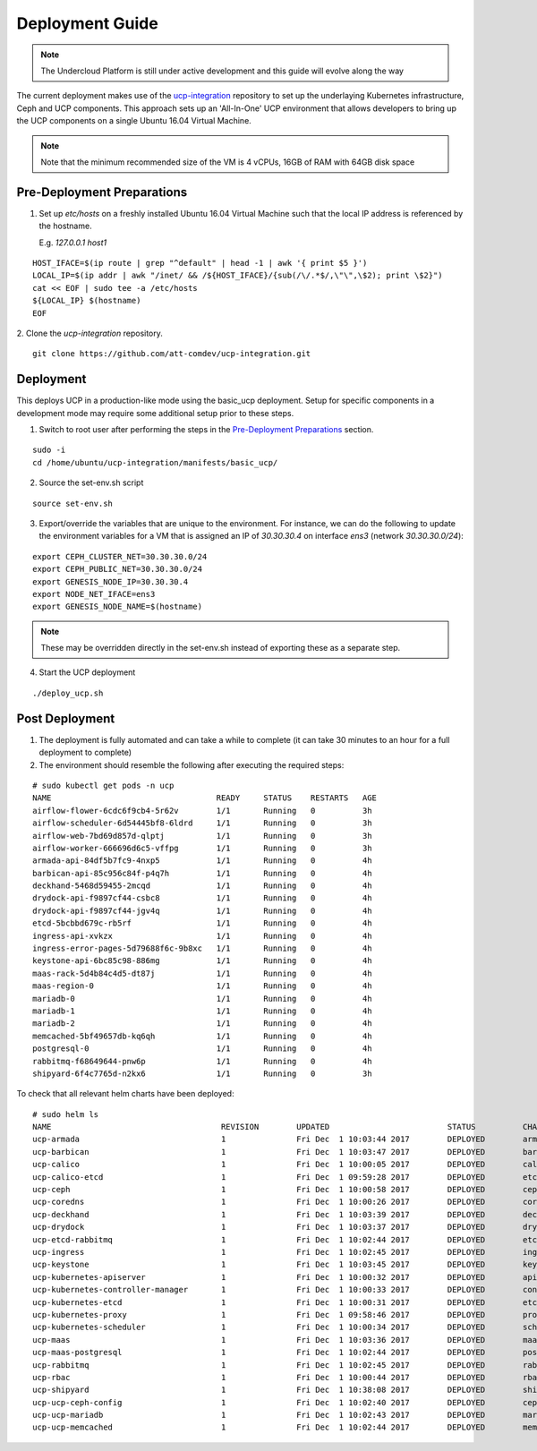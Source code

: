 ..
      Copyright 2017 AT&T Intellectual Property.
      All Rights Reserved.

      Licensed under the Apache License, Version 2.0 (the "License"); you may
      not use this file except in compliance with the License. You may obtain
      a copy of the License at

          http://www.apache.org/licenses/LICENSE-2.0

      Unless required by applicable law or agreed to in writing, software
      distributed under the License is distributed on an "AS IS" BASIS, WITHOUT
      WARRANTIES OR CONDITIONS OF ANY KIND, either express or implied. See the
      License for the specific language governing permissions and limitations
      under the License.

.. _ucp-basic-deployment:

Deployment Guide
----------------

.. note::
  The Undercloud Platform is still under active development and this
  guide will evolve along the way

The current deployment makes use of the `ucp-integration`_ repository to set up
the underlaying Kubernetes infrastructure, Ceph and UCP components. This
approach sets up an 'All-In-One' UCP environment that allows developers to
bring up the UCP components on a single Ubuntu 16.04 Virtual Machine.

.. note::

  Note that the minimum recommended size of the VM is 4 vCPUs, 16GB of RAM with
  64GB disk space


Pre-Deployment Preparations
~~~~~~~~~~~~~~~~~~~~~~~~~~~

.. todo::
  Update these to use env vars as input to the UCP basic process instead of
  sed.

1. Set up `etc/hosts` on a freshly installed Ubuntu 16.04 Virtual Machine such
   that the local IP address is referenced by the hostname.

   E.g. `127.0.0.1 host1`

::

   HOST_IFACE=$(ip route | grep "^default" | head -1 | awk '{ print $5 }')
   LOCAL_IP=$(ip addr | awk "/inet/ && /${HOST_IFACE}/{sub(/\/.*$/,\"\",\$2); print \$2}")
   cat << EOF | sudo tee -a /etc/hosts
   ${LOCAL_IP} $(hostname)
   EOF

2. Clone the `ucp-integration` repository.
::

   git clone https://github.com/att-comdev/ucp-integration.git


Deployment
~~~~~~~~~~

This deploys UCP in a production-like mode using the basic_ucp deployment.
Setup for specific components in a development mode may require some additional
setup prior to these steps.

1. Switch to root user after performing the steps in the `Pre-Deployment
   Preparations`_ section.

::

   sudo -i
   cd /home/ubuntu/ucp-integration/manifests/basic_ucp/

2. Source the set-env.sh script

::

   source set-env.sh

3. Export/override the variables that are unique to the environment. For
   instance, we can do the following to update the environment variables for a
   VM that is assigned an IP of `30.30.30.4` on interface `ens3`
   (network `30.30.30.0/24`):

::

   export CEPH_CLUSTER_NET=30.30.30.0/24
   export CEPH_PUBLIC_NET=30.30.30.0/24
   export GENESIS_NODE_IP=30.30.30.4
   export NODE_NET_IFACE=ens3
   export GENESIS_NODE_NAME=$(hostname)

.. note::

  These may be overridden directly in the set-env.sh instead of
  exporting these as a separate step.

4. Start the UCP deployment

::

   ./deploy_ucp.sh

Post Deployment
~~~~~~~~~~~~~~~

1. The deployment is fully automated and can take a while to complete (it can
   take 30 minutes to an hour for a full deployment to complete)

2. The environment should resemble the following after executing the required
   steps:

::

   # sudo kubectl get pods -n ucp
   NAME                                   READY     STATUS    RESTARTS   AGE
   airflow-flower-6cdc6f9cb4-5r62v        1/1       Running   0          3h
   airflow-scheduler-6d54445bf8-6ldrd     1/1       Running   0          3h
   airflow-web-7bd69d857d-qlptj           1/1       Running   0          3h
   airflow-worker-666696d6c5-vffpg        1/1       Running   0          3h
   armada-api-84df5b7fc9-4nxp5            1/1       Running   0          4h
   barbican-api-85c956c84f-p4q7h          1/1       Running   0          4h
   deckhand-5468d59455-2mcqd              1/1       Running   0          4h
   drydock-api-f9897cf44-csbc8            1/1       Running   0          4h
   drydock-api-f9897cf44-jgv4q            1/1       Running   0          4h
   etcd-5bcbbd679c-rb5rf                  1/1       Running   0          4h
   ingress-api-xvkzx                      1/1       Running   0          4h
   ingress-error-pages-5d79688f6c-9b8xc   1/1       Running   0          4h
   keystone-api-6bc85c98-886mg            1/1       Running   0          4h
   maas-rack-5d4b84c4d5-dt87j             1/1       Running   0          4h
   maas-region-0                          1/1       Running   0          4h
   mariadb-0                              1/1       Running   0          4h
   mariadb-1                              1/1       Running   0          4h
   mariadb-2                              1/1       Running   0          4h
   memcached-5bf49657db-kq6qh             1/1       Running   0          4h
   postgresql-0                           1/1       Running   0          4h
   rabbitmq-f68649644-pnw6p               1/1       Running   0          4h
   shipyard-6f4c7765d-n2kx6               1/1       Running   0          3h

To check that all relevant helm charts have been deployed:

::

   # sudo helm ls
   NAME                                    REVISION        UPDATED                         STATUS          CHART                           NAMESPACE
   ucp-armada                              1               Fri Dec  1 10:03:44 2017        DEPLOYED        armada-0.1.0                    ucp
   ucp-barbican                            1               Fri Dec  1 10:03:47 2017        DEPLOYED        barbican-0.1.0                  ucp
   ucp-calico                              1               Fri Dec  1 10:00:05 2017        DEPLOYED        calico-0.1.0                    kube-system
   ucp-calico-etcd                         1               Fri Dec  1 09:59:28 2017        DEPLOYED        etcd-0.1.0                      kube-system
   ucp-ceph                                1               Fri Dec  1 10:00:58 2017        DEPLOYED        ceph-0.1.0                      ceph
   ucp-coredns                             1               Fri Dec  1 10:00:26 2017        DEPLOYED        coredns-0.1.0                   kube-system
   ucp-deckhand                            1               Fri Dec  1 10:03:39 2017        DEPLOYED        deckhand-0.1.0                  ucp
   ucp-drydock                             1               Fri Dec  1 10:03:37 2017        DEPLOYED        drydock-0.1.0                   ucp
   ucp-etcd-rabbitmq                       1               Fri Dec  1 10:02:44 2017        DEPLOYED        etcd-0.1.0                      ucp
   ucp-ingress                             1               Fri Dec  1 10:02:45 2017        DEPLOYED        ingress-0.1.0                   ucp
   ucp-keystone                            1               Fri Dec  1 10:03:45 2017        DEPLOYED        keystone-0.1.0                  ucp
   ucp-kubernetes-apiserver                1               Fri Dec  1 10:00:32 2017        DEPLOYED        apiserver-0.1.0                 kube-system
   ucp-kubernetes-controller-manager       1               Fri Dec  1 10:00:33 2017        DEPLOYED        controller_manager-0.1.0        kube-system
   ucp-kubernetes-etcd                     1               Fri Dec  1 10:00:31 2017        DEPLOYED        etcd-0.1.0                      kube-system
   ucp-kubernetes-proxy                    1               Fri Dec  1 09:58:46 2017        DEPLOYED        proxy-0.1.0                     kube-system
   ucp-kubernetes-scheduler                1               Fri Dec  1 10:00:34 2017        DEPLOYED        scheduler-0.1.0                 kube-system
   ucp-maas                                1               Fri Dec  1 10:03:36 2017        DEPLOYED        maas-0.1.0                      ucp
   ucp-maas-postgresql                     1               Fri Dec  1 10:02:44 2017        DEPLOYED        postgresql-0.1.0                ucp
   ucp-rabbitmq                            1               Fri Dec  1 10:02:45 2017        DEPLOYED        rabbitmq-0.1.0                  ucp
   ucp-rbac                                1               Fri Dec  1 10:00:44 2017        DEPLOYED        rbac-0.1.0                      kube-system
   ucp-shipyard                            1               Fri Dec  1 10:38:08 2017        DEPLOYED        shipyard-0.1.0                  ucp
   ucp-ucp-ceph-config                     1               Fri Dec  1 10:02:40 2017        DEPLOYED        ceph-0.1.0                      ucp
   ucp-ucp-mariadb                         1               Fri Dec  1 10:02:43 2017        DEPLOYED        mariadb-0.1.0                   ucp
   ucp-ucp-memcached                       1               Fri Dec  1 10:02:44 2017        DEPLOYED        memcached-0.1.0                 ucp

.. _ucp-integration: https://github.com/att-comdev/ucp-integration